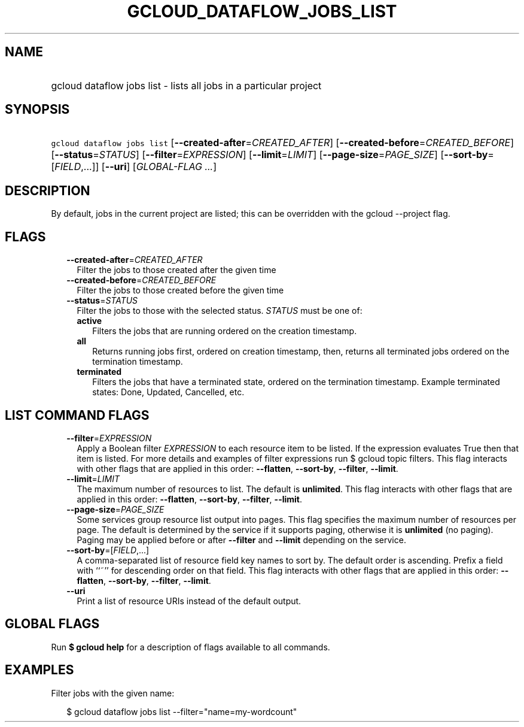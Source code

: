 
.TH "GCLOUD_DATAFLOW_JOBS_LIST" 1



.SH "NAME"
.HP
gcloud dataflow jobs list \- lists all jobs in a particular project



.SH "SYNOPSIS"
.HP
\f5gcloud dataflow jobs list\fR [\fB\-\-created\-after\fR=\fICREATED_AFTER\fR] [\fB\-\-created\-before\fR=\fICREATED_BEFORE\fR] [\fB\-\-status\fR=\fISTATUS\fR] [\fB\-\-filter\fR=\fIEXPRESSION\fR] [\fB\-\-limit\fR=\fILIMIT\fR] [\fB\-\-page\-size\fR=\fIPAGE_SIZE\fR] [\fB\-\-sort\-by\fR=[\fIFIELD\fR,...]] [\fB\-\-uri\fR] [\fIGLOBAL\-FLAG\ ...\fR]



.SH "DESCRIPTION"

By default, jobs in the current project are listed; this can be overridden with
the gcloud \-\-project flag.



.SH "FLAGS"

.RS 2m
.TP 2m
\fB\-\-created\-after\fR=\fICREATED_AFTER\fR
Filter the jobs to those created after the given time

.TP 2m
\fB\-\-created\-before\fR=\fICREATED_BEFORE\fR
Filter the jobs to those created before the given time

.TP 2m
\fB\-\-status\fR=\fISTATUS\fR
Filter the jobs to those with the selected status. \fISTATUS\fR must be one of:

.RS 2m
.TP 2m
\fBactive\fR
Filters the jobs that are running ordered on the creation timestamp.
.TP 2m
\fBall\fR
Returns running jobs first, ordered on creation timestamp, then, returns all
terminated jobs ordered on the termination timestamp.
.TP 2m
\fBterminated\fR
Filters the jobs that have a terminated state, ordered on the termination
timestamp. Example terminated states: Done, Updated, Cancelled, etc.


.RE
.RE
.sp

.SH "LIST COMMAND FLAGS"

.RS 2m
.TP 2m
\fB\-\-filter\fR=\fIEXPRESSION\fR
Apply a Boolean filter \fIEXPRESSION\fR to each resource item to be listed. If
the expression evaluates True then that item is listed. For more details and
examples of filter expressions run $ gcloud topic filters. This flag interacts
with other flags that are applied in this order: \fB\-\-flatten\fR,
\fB\-\-sort\-by\fR, \fB\-\-filter\fR, \fB\-\-limit\fR.

.TP 2m
\fB\-\-limit\fR=\fILIMIT\fR
The maximum number of resources to list. The default is \fBunlimited\fR. This
flag interacts with other flags that are applied in this order:
\fB\-\-flatten\fR, \fB\-\-sort\-by\fR, \fB\-\-filter\fR, \fB\-\-limit\fR.

.TP 2m
\fB\-\-page\-size\fR=\fIPAGE_SIZE\fR
Some services group resource list output into pages. This flag specifies the
maximum number of resources per page. The default is determined by the service
if it supports paging, otherwise it is \fBunlimited\fR (no paging). Paging may
be applied before or after \fB\-\-filter\fR and \fB\-\-limit\fR depending on the
service.

.TP 2m
\fB\-\-sort\-by\fR=[\fIFIELD\fR,...]
A comma\-separated list of resource field key names to sort by. The default
order is ascending. Prefix a field with ``~'' for descending order on that
field. This flag interacts with other flags that are applied in this order:
\fB\-\-flatten\fR, \fB\-\-sort\-by\fR, \fB\-\-filter\fR, \fB\-\-limit\fR.

.TP 2m
\fB\-\-uri\fR
Print a list of resource URIs instead of the default output.


.RE
.sp

.SH "GLOBAL FLAGS"

Run \fB$ gcloud help\fR for a description of flags available to all commands.



.SH "EXAMPLES"

Filter jobs with the given name:

.RS 2m
$ gcloud dataflow jobs list \-\-filter="name=my\-wordcount"
.RE
